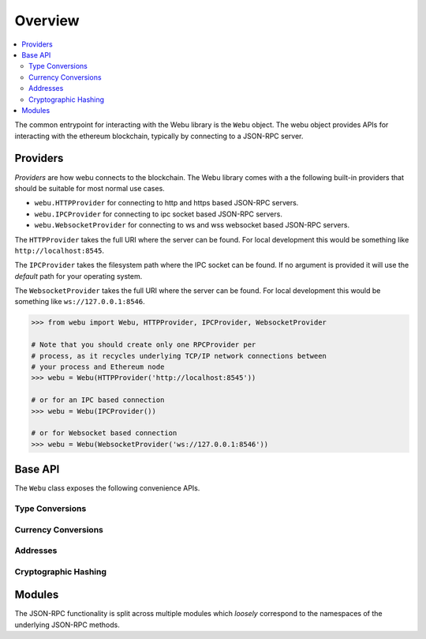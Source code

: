 Overview
========

.. contents:: :local:

The common entrypoint for interacting with the Webu library is the ``Webu``
object.  The webu object provides APIs for interacting with the ethereum
blockchain, typically by connecting to a JSON-RPC server.


Providers
---------

*Providers* are how webu connects to the blockchain.  The Webu library comes
with a the following built-in providers that should be suitable for most normal
use cases.

- ``webu.HTTPProvider`` for connecting to http and https based JSON-RPC servers.
- ``webu.IPCProvider`` for connecting to ipc socket based JSON-RPC servers.
- ``webu.WebsocketProvider`` for connecting to ws and wss websocket based JSON-RPC servers.

The ``HTTPProvider`` takes the full URI where the server can be found.  For
local development this would be something like ``http://localhost:8545``.

The ``IPCProvider`` takes the filesystem path where the IPC socket can be
found.  If no argument is provided it will use the *default* path for your
operating system.

The ``WebsocketProvider`` takes the full URI where the server can be found.  For
local development this would be something like ``ws://127.0.0.1:8546``.

.. code-block:: python

    >>> from webu import Webu, HTTPProvider, IPCProvider, WebsocketProvider

    # Note that you should create only one RPCProvider per
    # process, as it recycles underlying TCP/IP network connections between
    # your process and Ethereum node
    >>> webu = Webu(HTTPProvider('http://localhost:8545'))

    # or for an IPC based connection
    >>> webu = Webu(IPCProvider())

    # or for Websocket based connection
    >>> webu = Webu(WebsocketProvider('ws://127.0.0.1:8546'))


Base API
--------

The ``Webu`` class exposes the following convenience APIs.


.. _overview_type_conversions:

Type Conversions
~~~~~~~~~~~~~~~~

.. py:method:: Webu.toHex(primitive=None, hexstr=None, text=None)

    Takes a variety of inputs and returns it in its hexidecimal representation.
    It follows the rules for converting to hex in the
    `JSON-RPC spec`_

    .. code-block:: python

        >>> Webu.toHex(0)
        '0x0'
        >>> Webu.toHex(1)
        '0x1'
        >>> Webu.toHex(0x0)
        '0x0'
        >>> Webu.toHex(0x000F)
        '0xf'
        >>> Webu.toHex(b'')
        '0x'
        >>> Webu.toHex(b'\x00\x0F')
        '0x000f'
        >>> Webu.toHex(False)
        '0x0'
        >>> Webu.toHex(True)
        '0x1'
        >>> Webu.toHex(hexstr='0x000F')
        '0x000f'
        >>> Webu.toHex(hexstr='000F')
        '0x000f'
        >>> Webu.toHex(text='')
        '0x'
        >>> Webu.toHex(text='cowmö')
        '0x636f776dc3b6'

.. _JSON-RPC spec: https://github.com/happyuc-project/wiki/wiki/JSON-RPC#hex-value-encoding

.. py:method:: Webu.toText(primitive=None, hexstr=None, text=None)

    Takes a variety of inputs and returns its string equivalent.
    Text gets decoded as UTF-8.


    .. code-block:: python

        >>> Webu.toText(0x636f776dc3b6)
        'cowmö'
        >>> Webu.toText(b'cowm\xc3\xb6')
        'cowmö'
        >>> Webu.toText(hexstr='0x636f776dc3b6')
        'cowmö'
        >>> Webu.toText(hexstr='636f776dc3b6')
        'cowmö'
        >>> Webu.toText(text='cowmö')
        'cowmö'


.. py:method:: Webu.toBytes(primitive=None, hexstr=None, text=None)

    Takes a variety of inputs and returns its bytes equivalent.
    Text gets encoded as UTF-8.


    .. code-block:: python

        >>> Webu.toBytes(0)
        b'\x00'
        >>> Webu.toBytes(0x000F)
        b'\x0f'
        >>> Webu.toBytes(b'')
        b''
        >>> Webu.toBytes(b'\x00\x0F')
        b'\x00\x0f'
        >>> Webu.toBytes(False)
        b'\x00'
        >>> Webu.toBytes(True)
        b'\x01'
        >>> Webu.toBytes(hexstr='0x000F')
        b'\x00\x0f'
        >>> Webu.toBytes(hexstr='000F')
        b'\x00\x0f'
        >>> Webu.toBytes(text='')
        b''
        >>> Webu.toBytes(text='cowmö')
        b'cowm\xc3\xb6'


.. py:method:: Webu.toInt(primitive=None, hexstr=None, text=None)

    Takes a variety of inputs and returns its integer equivalent.


    .. code-block:: python

        >>> Webu.toInt(0)
        0
        >>> Webu.toInt(0x000F)
        15
        >>> Webu.toInt(b'\x00\x0F')
        15
        >>> Webu.toInt(False)
        0
        >>> Webu.toInt(True)
        1
        >>> Webu.toInt(hexstr='0x000F')
        15
        >>> Webu.toInt(hexstr='000F')
        15

.. _overview_currency_conversions:

Currency Conversions
~~~~~~~~~~~~~~~~~~~~~

.. py:method:: Webu.toWei(value, currency)

    Returns the value in the denomination specified by the ``currency`` argument
    converted to wei.


    .. code-block:: python

        >>> Webu.toWei(1, 'ether')
        1000000000000000000


.. py:method:: Webu.fromWei(value, currency)

    Returns the value in wei converted to the given currency. The value is returned
    as a ``Decimal`` to ensure precision down to the wei.


    .. code-block:: python

        >>> webu.fromWei(1000000000000000000, 'ether')
        Decimal('1')


.. _overview_addresses:

Addresses
~~~~~~~~~~~~~~~~

.. py:method:: Webu.isAddress(value)

    Returns ``True`` if the value is one of the recognized address formats.

    * Allows for both ``0x`` prefixed and non-prefixed values.
    * If the address contains mixed upper and lower cased characters this function also
      checks if the address checksum is valid according to `EIP55`_

    .. code-block:: python

        >>> webu.isAddress('0xd3CdA913deB6f67967B99D67aCDFa1712C293601')
        True


.. py:method:: Webu.isChecksumAddress(value)

    Returns ``True`` if the value is a valid `EIP55`_ checksummed address


    .. code-block:: python

        >>> webu.isChecksumAddress('0xd3CdA913deB6f67967B99D67aCDFa1712C293601')
        True
        >>> webu.isChecksumAddress('0xd3cda913deb6f67967b99d67acdfa1712c293601')
        False


.. py:method:: Webu.toChecksumAddress(value)

    Returns the given address with an `EIP55`_ checksum.


    .. code-block:: python

        >>> Webu.toChecksumAddress('0xd3cda913deb6f67967b99d67acdfa1712c293601')
        '0xd3CdA913deB6f67967B99D67aCDFa1712C293601'

.. _EIP55: https://github.com/happyuc-project/EIPs/issues/55


.. _overview_hashing:

Cryptographic Hashing
~~~~~~~~~~~~~~~~~~~~~

.. py:classmethod:: Webu.sha3(primitive=None, hexstr=None, text=None)

    Returns the Keccak SHA256 of the given value. Text is encoded to UTF-8 before
    computing the hash, just like Solidity. Any of the following are
    valid and equivalent:

    .. code-block:: python

        >>> Webu.sha3(0x747874)
        >>> Webu.sha3(b'\x74\x78\x74')
        >>> Webu.sha3(hexstr='0x747874')
        >>> Webu.sha3(hexstr='747874')
        >>> Webu.sha3(text='txt')
        HexBytes('0xd7278090a36507640ea6b7a0034b69b0d240766fa3f98e3722be93c613b29d2e')

.. py:classmethod:: Webu.soliditySha3(abi_types, value)

    Returns the sha3 as it would be computed by the solidity ``sha3`` function
    on the provided ``value`` and ``abi_types``.  The ``abi_types`` value
    should be a list of solidity type strings which correspond to each of the
    provided values.


    .. code-block:: python

        >>> Webu.soliditySha3(['bool'], True)
        HexBytes("0x5fe7f977e71dba2ea1a68e21057beebb9be2ac30c6410aa38d4f3fbe41dcffd2")

        >>> Webu.soliditySha3(['uint8', 'uint8', 'uint8'], [97, 98, 99])
        HexBytes("0x4e03657aea45a94fc7d47ba826c8d667c0d1e6e33a64a036ec44f58fa12d6c45")

        >>> Webu.soliditySha3(['uint8[]'], [[97, 98, 99]])
        HexBytes("0x233002c671295529bcc50b76a2ef2b0de2dac2d93945fca745255de1a9e4017e")

        >>> Webu.soliditySha3(['address'], ["0x49eddd3769c0712032808d86597b84ac5c2f5614"])
        HexBytes("0x2ff37b5607484cd4eecf6d13292e22bd6e5401eaffcc07e279583bc742c68882")

        >>> Webu.soliditySha3(['address'], ["ethereumfoundation.eth"])
        HexBytes("0x913c99ea930c78868f1535d34cd705ab85929b2eaaf70fcd09677ecd6e5d75e9")

Modules
-------

The JSON-RPC functionality is split across multiple modules which *loosely*
correspond to the namespaces of the underlying JSON-RPC methods.
